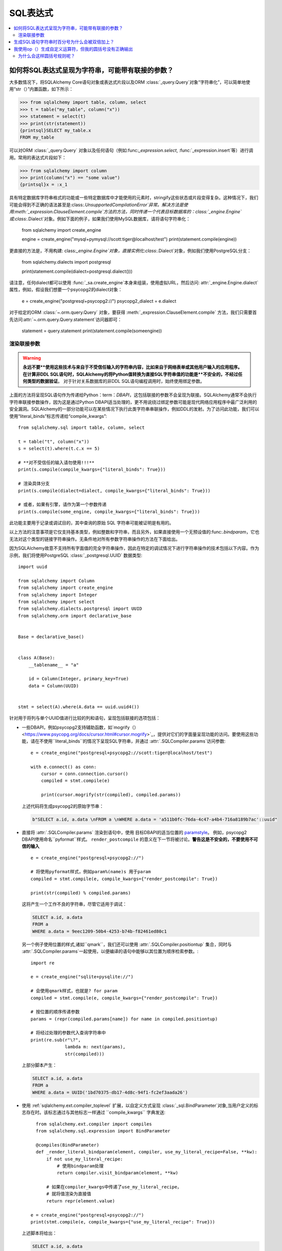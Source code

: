 SQL表达式
===============

.. contents::
    :local:
    :class: faq
    :backlinks: none

.. _faq_sql_expression_string:

如何将SQL表达式呈现为字符串，可能带有联接的参数？
------------------------------------------------------------------------------------

大多数情况下，将SQLAlchemy Core语句对象或表达式片段以及ORM :class:`_query.Query`对象“字符串化”，可以简单地使用“str（）”内置函数，如下所示：

.. sourcecode:: pycon+sql

    >>> from sqlalchemy import table, column, select
    >>> t = table("my_table", column("x"))
    >>> statement = select(t)
    >>> print(str(statement))
    {printsql}SELECT my_table.x
    FROM my_table

可以对ORM :class:`_query.Query` 对象以及任何语句（例如:func:`_expression.select`, :func:`_expression.insert`等）进行调用。常用的表达式片段如下：

.. sourcecode:: pycon+sql

    >>> from sqlalchemy import column
    >>> print(column("x") == "some value")
    {printsql}x = :x_1

具有特定数据库字符串格式的功能或一些特定数据库中才能使用的元素时，stringify这些状态或片段变得复杂。这种情况下，我们可能会得到不正确的语法甚至是:class:`.UnsupportedCompilationError`异常。解决方法是使用:meth:`_expression.ClauseElement.compile`方法的方法，同时传递一个代表目标数据库的：class:`_engine.Engine`或:class:`.Dialect`对象。例如下面的例子，如果我们使用MySQL数据库，请将语句字符串化：

    from sqlalchemy import create_engine

    engine = create_engine("mysql+pymysql://scott:tiger@localhost/test")
    print(statement.compile(engine))

更直接的方法是，不用构建: class:`_engine.Engine`对象，直接实例化:class:`.Dialect`对象，例如我们使用PostgreSQL分支：

    from sqlalchemy.dialects import postgresql

    print(statement.compile(dialect=postgresql.dialect()))

请注意，任何dialect都可以使用 :func:`_sa.create_engine`本身来组装，使用虚拟URL，然后访问: attr:`_engine.Engine.dialect`属性，例如，假设我们想要一个psycopg2的dialect对象：

    e = create_engine("postgresql+psycopg2://")
    psycopg2_dialect = e.dialect

对于给定的ORM :class:`~.orm.query.Query` 对象，要获得
:meth:`_expression.ClauseElement.compile`
方法，我们只需要首先访问:attr:`~.orm.query.Query.statement`访问器即可：

    statement = query.statement
    print(statement.compile(someengine))

渲染联接参数
^^^^^^^^^^^^^^^^^^^^^^^^^^^^^^^^^^^^^^^^^^

.. warning:: **永远不要**使用这些技术与来自于不受信任输入的字符串内容，比如来自于网络表单或其他用户输入的应用程序。在计算非DDL SQL语句时，SQLAlchemy的将Python值转换为直接SQL字符串值的功能是**不安全的，不经过任何类型的数据验证**。 对于针对关系数据库的非DDL SQL语句编程调用时，始终使用绑定参数。

上面的方法将呈现SQL语句作为传递给Python：term：`DBAPI`，这包括联接的参数不会呈现为联接。SQLAlchemy通常不会执行字符串联接参数操作，因为这是通过Python DBAPI适当处理的，更不用说绕过绑定参数可能是现代网络应用程序中最广泛利用的安全漏洞。SQLAlchemy的一部分功能可以在某些情况下执行此类字符串串联操作，例如DDL的发射。为了访问此功能，我们可以使用“literal_binds”标志传递给“compile_kwargs”::

    from sqlalchemy.sql import table, column, select

    t = table("t", column("x"))
    s = select(t).where(t.c.x == 5)

    # **对不受信任的输入请勿使用!!!**
    print(s.compile(compile_kwargs={"literal_binds": True}))

    # 渲染具体分支
    print(s.compile(dialect=dialect, compile_kwargs={"literal_binds": True}))

    # 或者，如果有引擎，请作为第一个参数传递
    print(s.compile(some_engine, compile_kwargs={"literal_binds": True}))

此功能主要用于记录或调试目的，其中查询的原始 SQL 字符串可能被证明是有用的。

以上方法的注意事项是它仅支持基本类型，例如整数和字符串，而且另外，如果直接使用一个无预设值的:func:`.bindparam`，它也无法对这个类型的链接字符串操作。无条件地对所有参数字符串操作的方法在下面给出。

.. 提示::

   SQLAlchemy 不支持所有数据类型的完整字符串化有三个原因:

   1. 当DBAPI正常使用时，这是一个已得到支持的功能。SQLAlchemy项目不能确保为所有后端重复这种功能，以及这种冗余工作通常会导致显著的测试和持续支持开销。

   2. 对于特定的数据库，已经提供了将绑定参数联接为完整字符串的功能，这表明将这些完整字符串传递到数据库执行是不必要和不安全的。 SQLAlchemy不希望以任何方式鼓励这种用途。

   3. 渲染文本值的区域是最可能报告安全问题的区域。 SQLAlchemy 尝试让 DBAPI 驱动程序尽可能多地处理类型安全认证和安全参数字符串连接，其中每个 DBAPI 的具体问题都可以得到适当和安全地处理。

因为SQLAlchemy故意不支持所有字面值的完全字符串操作，因此在特定的调试情况下进行字符串操作的技术包括以下内容。作为示例，我们将使用PostgreSQL :class:`_postgresql.UUID` 数据类型::

    import uuid

    from sqlalchemy import Column
    from sqlalchemy import create_engine
    from sqlalchemy import Integer
    from sqlalchemy import select
    from sqlalchemy.dialects.postgresql import UUID
    from sqlalchemy.orm import declarative_base


    Base = declarative_base()


    class A(Base):
        __tablename__ = "a"

        id = Column(Integer, primary_key=True)
        data = Column(UUID)


    stmt = select(A).where(A.data == uuid.uuid4())

针对用于将列与单个UUID值进行比较的列和语句，呈现包括联接的选项包括：

* 一些DBAPI，例如psycopg2支持辅助函数，如`mogrify（）<https://www.psycopg.org/docs/cursor.html#cursor.mogrify>`_，提供对它们的字面量呈现功能的访问。要使用这些功能，请在不使用``literal_binds``的情况下呈现SQL字符串，并通过 :attr:`.SQLCompiler.params`访问参数::

      e = create_engine("postgresql+psycopg2://scott:tiger@localhost/test")

      with e.connect() as conn:
          cursor = conn.connection.cursor()
          compiled = stmt.compile(e)

          print(cursor.mogrify(str(compiled), compiled.params))

  上述代码将生成psycopg2的原始字节串：

  .. sourcecode:: sql

      b"SELECT a.id, a.data \nFROM a \nWHERE a.data = 'a511b0fc-76da-4c47-a4b4-716a8189b7ac'::uuid"

* 直接将 :attr:`.SQLCompiler.params` 渲染到语句中，使用
  目标DBAPI的适当位置的  `paramstyle <https://www.python.org/dev/peps/pep-0249/#paramstyle>`_。
  例如，psycopg2 DBAPI使用命名``pyformat``样式。 ``render_postcompile``
  的意义在下一节将被讨论。**警告这是不安全的，不要使用不可信的输入** ::

    e = create_engine("postgresql+psycopg2://")

    # 将使用pyformat样式，例如param%(name)s 用于param
    compiled = stmt.compile(e, compile_kwargs={"render_postcompile": True})

    print(str(compiled) % compiled.params)

  这将产生一个工作不良的字符串，尽管它适用于调试：

  .. sourcecode:: sql

    SELECT a.id, a.data
    FROM a
    WHERE a.data = 9eec1209-50b4-4253-b74b-f82461ed80c1

  另一个例子使用位置的样式,诸如``qmark``，我们还可以使用
  :attr:`.SQLCompiler.positiontup` 集合，同时与 :attr:`.SQLCompiler.params`一起使用，以便编译的语句中能够以其位置为顺序检索参数。::

    import re

    e = create_engine("sqlite+pysqlite://")

    # 会使用qmark样式，也就是? for param
    compiled = stmt.compile(e, compile_kwargs={"render_postcompile": True})

    # 按位置的顺序传递参数
    params = (repr(compiled.params[name]) for name in compiled.positiontup)

    # 将经过处理的参数代入查询字符串中
    print(re.sub(r"\?",
                 lambda m: next(params),
                 str(compiled)))

  上部分脚本产生：

  .. sourcecode:: sql

    SELECT a.id, a.data
    FROM a
    WHERE a.data = UUID('1bd70375-db17-4d8c-94f1-fc2ef3aada26')

* 使用 :ref:`sqlalchemy.ext.compiler_toplevel` 扩展，以自定义方式呈现
  :class:`_sql.BindParameter`对象,当用户定义的标志存在时。该标志通过与其他标志一样通过 ``compile_kwargs`` 字典发送::

      from sqlalchemy.ext.compiler import compiles
      from sqlalchemy.sql.expression import BindParameter

      @compiles(BindParameter)
      def _render_literal_bindparam(element, compiler, use_my_literal_recipe=False, **kw):
          if not use_my_literal_recipe:
              # 使用bindparam处理
              return compiler.visit_bindparam(element, **kw)

          # 如果在compiler_kwargs中传递了use_my_literal_recipe，
          # 就将值渲染为直接值
          return repr(element.value)

    e = create_engine("postgresql+psycopg2://")
    print(stmt.compile(e, compile_kwargs={"use_my_literal_recipe": True}))

  上述脚本将给出：

  .. sourcecode:: sql

    SELECT a.id, a.data
    FROM a
    WHERE a.data = UUID('47b154cd-36b2-42ae-9718-888629ab9857')

* 对于内置于模型或语句中的自定义字符串化的特定类型，可以使用
  :class:`_types.TypeDecorator` 类来提供自定义字符串化。使用方法是 :meth:`.TypeDecorator.process_literal_param` 方法 ::

    from sqlalchemy import TypeDecorator

    class UUIDStringify(TypeDecorator):
        impl = UUID

        def process_literal_param(self, value, dialect):
            return repr(value)

  上述数据类型需要明确地在模型中或在语句中使用 :func:`_sql.type_coerce`，例如::

    from sqlalchemy import type_coerce

    stmt = select(A).where(type_coerce(A.data, UUIDStringify) == uuid.uuid4())

    # 显示呈现类型为串联形式，同时输出直接绑定的参数
    print(stmt.compile(e, compile_kwargs={"literal_binds": True}))

联接参数的呈现不像绑定参数那样直截了当，因为绑定参数会由调用的数据库API完成。呈现联接参数的方法自由度不高。需要对特定数据库进行相当多的工作，而且很可能需要写针对每个数据类型的自定义字符串化函数。此外，通篇使用绑定参数更为安全，因为SQLAlchemy会对输入值进行验证并通过正确的机制传递给SQL服务器，从而避免了始终的SQL注入问题。

.. _faq_sql_expression_percent_signs:

生成SQL语句字符串时百分号为什么会被双倍加上？
------------------------------------------------------------------------

很多 :term:`DBAPI` 实现使用 ``pyformat`` 或 ``format`` `paramstyle`，它们在语法上必然涉及百分号。大多数这样做的 DBAPI 都期望百分号用于其他原因的情况下被加倍（例如转义）在使用 SQLAlchemy 传递给底层 DBAPI 的 SQL 语句中，绑定参数的替换方式类似于 Python 字符串插值运算符 ``%`` ，在很多情况下，DBAPI 实际上是直接使用它。在上面，绑定参数的替换看起来像这样：

.. sourcecode:: sql

    SELECT a, b FROM some_table WHERE a = %s AND c = %s AND num %% modulus = 0

当 SQLAlchemy 传递 SQL 语句时，驱动程序代替 SQL 语句中的百分号并使用参数值（在 Python DBAPI 要求的方法中）代替百分号。 在上面的例子中，替换的情况将是：

.. sourcecode:: sql

    SELECT a, b FROM some_table WHERE a = 5 AND c = 10 AND num % modulus = 0

对于使用重新定义了百分号的某些DBAPI，例如PostgreSQL和MySQL，它们具有特定的百分号转义行为：

.. sourcecode:: pycon+sql

    >>> from sqlalchemy import table, column
    >>> from sqlalchemy.dialects import postgresql
    >>> t = table("my_table", column("value % one"), column("value % two"))
    >>> print(t.select().compile(dialect=postgresql.dialect()))
    {printsql}SELECT my_table."value %% one", my_table."value %% two"
    FROM my_table

在使用上述方言时，如果需要生成不具有绑定参数符号的非DBAPI语句，则移除百分号的简便方法是使用Python的 ``%`` 运算符直接将其替换为空集：

.. sourcecode:: pycon+sql

    >>> strstmt = str(t.select().compile(dialect=postgresql.dialect()))
    >>> print(strstmt % ())
    {printsql}SELECT my_table."value % one", my_table."value % two"
    FROM my_table

另一个解决方案是在dialect中设置不同的参数样式； 所有 :class:`.Dialect` 实现都接受
``paramstyle`` 参数，它会引起dialect的编译器使用给定的参数格式。 例如，在使用PostgreSQL时，
可以使用非常常见的 `named` 参数样式来设置 Dialect，因此不再需要对百分号进行转义：

.. sourcecode:: pycon+sql

    >>> print(t.select().compile(dialect=postgresql.dialect(paramstyle="named")))
    {printsql}SELECT my_table."value % one", my_table."value % two"
    FROM my_table

.. _faq_sql_expression_op_parenthesis:

我使用op（）生成自定义运算符，但我的圆括号没有正确输出
-----------------------------------------------------------------------------------

:meth:`.Operators.op`方法允许创建自定义的数据库运算符，否则为SQLAlchemy未知：

.. sourcecode:: pycon+sql

    >>> print(column("q").op("->")(column("p")))
    {printsql}q -> p

然而，在将运算符用于复合表达式的右侧时，它不会生成圆括号，如下所示：

.. sourcecode:: pycon+sql

    >>> print((column("q1") + column("q2")).op("->")(column("p")))
    {printsql}q1 + q2 -> p

在上述例子中，我们期望得到 ``(q1 + q2) -> p``。

解决此问题的方法是使用:paramref:`.Operators.op.precedence`参数设置操作数优先级的高值，在100是最大值的情况下，任何SQLAlchemy运算符的运行最高数字是15：

.. sourcecode:: pycon+sql

    >>> print((column("q1") + column("q2")).op("->", precedence=100)(column("p")))
    {printsql}(q1 + q2) -> p

我们也可以使用:meth:`_expression.ColumnElement.self_group`方法来通常强制执行二进制表达式的圆括号（例如，具有左参数/右参数和运算符的表达式）：

.. sourcecode:: pycon+sql

    >>> print((column("q1") + column("q2")).self_group().op("->")(column("p")))
    {printsql}(q1 + q2) -> p

为什么会这样圆括号规则呢？
^^^^^^^^^^^^^^^^^^^^^^^^^^^^^^^^^^^^^

很多数据库在存在过多括号或存在于不同于它期望的其他位置的括号时会出现故障，因此 SQLAlchemy 不会基于程序中的括号使用括号，而是使用操作符优先级和已知为关联的操作符确定分组方式。否则，表达式：

    column("a") & column("b") & column("c") & column("d")

会产生：

.. sourcecode:: sql

    (((a AND b) AND c) AND d)

正常情况下没问题，但可能会让人生气（并报告为错误）。在其他情况下，这会产生更难以理解或阅读的表达式，例如：

    column("q", ARRAY(Integer, dimensions=2))[5][6]

将产生：

.. sourcecode:: sql

    ((q[5])[6])

有时会出现``"(x) = 7"``等情况，数据库真的不喜欢这种写法。因此，括号不会简单地排列，而是使用运算符的优先级和运算符的综合性来确定分组方式。

对于 :meth:`.Operators.op`，优先级的默认值为零。